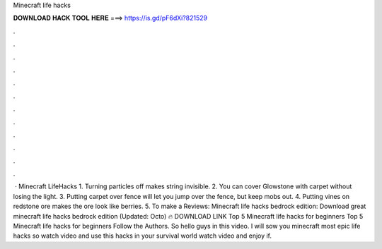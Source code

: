 Minecraft life hacks

𝐃𝐎𝐖𝐍𝐋𝐎𝐀𝐃 𝐇𝐀𝐂𝐊 𝐓𝐎𝐎𝐋 𝐇𝐄𝐑𝐄 ===> https://is.gd/pF6dXi?821529

.

.

.

.

.

.

.

.

.

.

.

.

 · Minecraft LifeHacks 1. Turning particles off makes string invisible. 2. You can cover Glowstone with carpet without losing the light. 3. Putting carpet over fence will let you jump over the fence, but keep mobs out. 4. Putting vines on redstone ore makes the ore look like berries. 5. To make a Reviews:  Minecraft life hacks bedrock edition: Download great  minecraft life hacks bedrock edition (Updated: Octo) 🔥 DOWNLOAD LINK Top 5 Minecraft life hacks for beginners Top 5 Minecraft life hacks for beginners Follow the Authors. So hello guys in this video. I will sow you minecraft most epic life hacks so watch video and use this hacks in your survival world watch video and enjoy if.